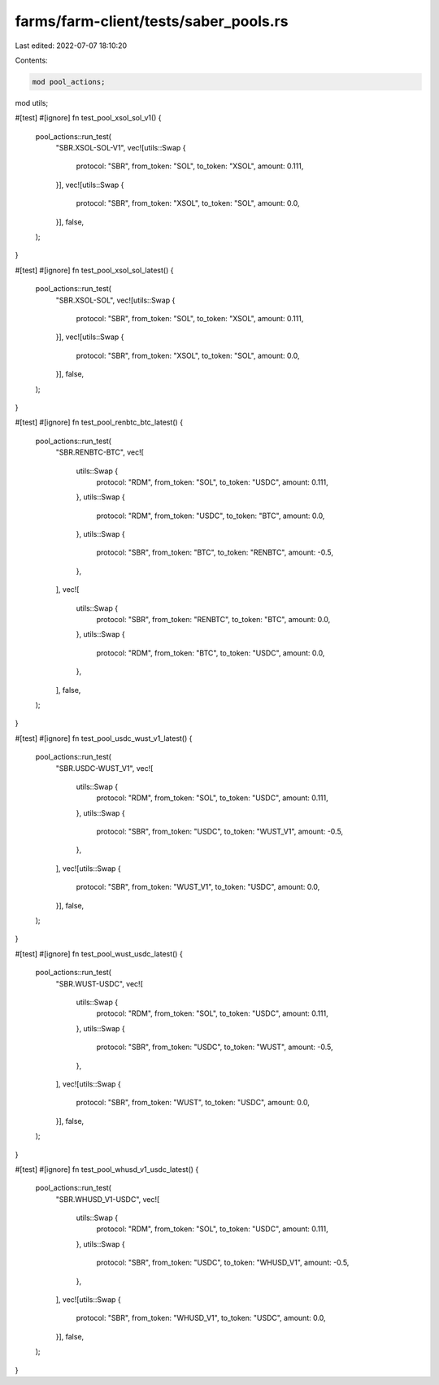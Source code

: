 farms/farm-client/tests/saber_pools.rs
======================================

Last edited: 2022-07-07 18:10:20

Contents:

.. code-block:: rs

    mod pool_actions;
mod utils;

#[test]
#[ignore]
fn test_pool_xsol_sol_v1() {
    pool_actions::run_test(
        "SBR.XSOL-SOL-V1",
        vec![utils::Swap {
            protocol: "SBR",
            from_token: "SOL",
            to_token: "XSOL",
            amount: 0.111,
        }],
        vec![utils::Swap {
            protocol: "SBR",
            from_token: "XSOL",
            to_token: "SOL",
            amount: 0.0,
        }],
        false,
    );
}

#[test]
#[ignore]
fn test_pool_xsol_sol_latest() {
    pool_actions::run_test(
        "SBR.XSOL-SOL",
        vec![utils::Swap {
            protocol: "SBR",
            from_token: "SOL",
            to_token: "XSOL",
            amount: 0.111,
        }],
        vec![utils::Swap {
            protocol: "SBR",
            from_token: "XSOL",
            to_token: "SOL",
            amount: 0.0,
        }],
        false,
    );
}

#[test]
#[ignore]
fn test_pool_renbtc_btc_latest() {
    pool_actions::run_test(
        "SBR.RENBTC-BTC",
        vec![
            utils::Swap {
                protocol: "RDM",
                from_token: "SOL",
                to_token: "USDC",
                amount: 0.111,
            },
            utils::Swap {
                protocol: "RDM",
                from_token: "USDC",
                to_token: "BTC",
                amount: 0.0,
            },
            utils::Swap {
                protocol: "SBR",
                from_token: "BTC",
                to_token: "RENBTC",
                amount: -0.5,
            },
        ],
        vec![
            utils::Swap {
                protocol: "SBR",
                from_token: "RENBTC",
                to_token: "BTC",
                amount: 0.0,
            },
            utils::Swap {
                protocol: "RDM",
                from_token: "BTC",
                to_token: "USDC",
                amount: 0.0,
            },
        ],
        false,
    );
}

#[test]
#[ignore]
fn test_pool_usdc_wust_v1_latest() {
    pool_actions::run_test(
        "SBR.USDC-WUST_V1",
        vec![
            utils::Swap {
                protocol: "RDM",
                from_token: "SOL",
                to_token: "USDC",
                amount: 0.111,
            },
            utils::Swap {
                protocol: "SBR",
                from_token: "USDC",
                to_token: "WUST_V1",
                amount: -0.5,
            },
        ],
        vec![utils::Swap {
            protocol: "SBR",
            from_token: "WUST_V1",
            to_token: "USDC",
            amount: 0.0,
        }],
        false,
    );
}

#[test]
#[ignore]
fn test_pool_wust_usdc_latest() {
    pool_actions::run_test(
        "SBR.WUST-USDC",
        vec![
            utils::Swap {
                protocol: "RDM",
                from_token: "SOL",
                to_token: "USDC",
                amount: 0.111,
            },
            utils::Swap {
                protocol: "SBR",
                from_token: "USDC",
                to_token: "WUST",
                amount: -0.5,
            },
        ],
        vec![utils::Swap {
            protocol: "SBR",
            from_token: "WUST",
            to_token: "USDC",
            amount: 0.0,
        }],
        false,
    );
}

#[test]
#[ignore]
fn test_pool_whusd_v1_usdc_latest() {
    pool_actions::run_test(
        "SBR.WHUSD_V1-USDC",
        vec![
            utils::Swap {
                protocol: "RDM",
                from_token: "SOL",
                to_token: "USDC",
                amount: 0.111,
            },
            utils::Swap {
                protocol: "SBR",
                from_token: "USDC",
                to_token: "WHUSD_V1",
                amount: -0.5,
            },
        ],
        vec![utils::Swap {
            protocol: "SBR",
            from_token: "WHUSD_V1",
            to_token: "USDC",
            amount: 0.0,
        }],
        false,
    );
}


